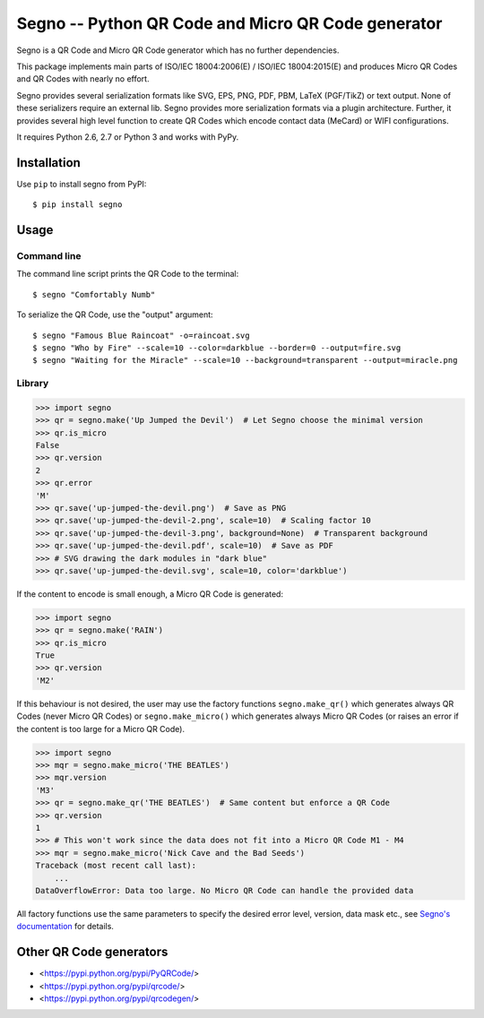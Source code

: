 Segno -- Python QR Code and Micro QR Code generator
===================================================

Segno is a QR Code and Micro QR Code generator which has no further
dependencies.

This package implements main parts of ISO/IEC 18004:2006(E) / ISO/IEC 18004:2015(E)
and produces Micro QR Codes and QR Codes with nearly no effort.

Segno provides several serialization formats like SVG, EPS, PNG, PDF, PBM,
LaTeX (PGF/TikZ) or text output. None of these serializers require an external
lib. Segno provides more serialization formats via a plugin architecture. Further,
it provides several high level function to create QR Codes which encode contact
data (MeCard) or WIFI configurations.

It requires Python 2.6, 2.7 or Python 3 and works with PyPy.


Installation
------------

Use ``pip`` to install segno from PyPI::

    $ pip install segno


Usage
-----

Command line
^^^^^^^^^^^^

The command line script prints the QR Code to the terminal::

    $ segno "Comfortably Numb"


To serialize the QR Code, use the "output" argument::

    $ segno "Famous Blue Raincoat" -o=raincoat.svg
    $ segno "Who by Fire" --scale=10 --color=darkblue --border=0 --output=fire.svg
    $ segno "Waiting for the Miracle" --scale=10 --background=transparent --output=miracle.png



Library
^^^^^^^

.. code-block:: python

    >>> import segno
    >>> qr = segno.make('Up Jumped the Devil')  # Let Segno choose the minimal version
    >>> qr.is_micro
    False
    >>> qr.version
    2
    >>> qr.error
    'M'
    >>> qr.save('up-jumped-the-devil.png')  # Save as PNG
    >>> qr.save('up-jumped-the-devil-2.png', scale=10)  # Scaling factor 10
    >>> qr.save('up-jumped-the-devil-3.png', background=None)  # Transparent background
    >>> qr.save('up-jumped-the-devil.pdf', scale=10)  # Save as PDF
    >>> # SVG drawing the dark modules in "dark blue"
    >>> qr.save('up-jumped-the-devil.svg', scale=10, color='darkblue')


If the content to encode is small enough, a Micro QR Code is generated:

.. code-block:: python

    >>> import segno
    >>> qr = segno.make('RAIN')
    >>> qr.is_micro
    True
    >>> qr.version
    'M2'


If this behaviour is not desired, the user may use the factory functions
``segno.make_qr()`` which generates always QR Codes (never Micro QR Codes) or
``segno.make_micro()`` which generates always Micro QR Codes (or raises an error
if the content is too large for a Micro QR Code).

.. code-block:: python

    >>> import segno
    >>> mqr = segno.make_micro('THE BEATLES')
    >>> mqr.version
    'M3'
    >>> qr = segno.make_qr('THE BEATLES')  # Same content but enforce a QR Code
    >>> qr.version
    1
    >>> # This won't work since the data does not fit into a Micro QR Code M1 - M4
    >>> mqr = segno.make_micro('Nick Cave and the Bad Seeds')
    Traceback (most recent call last):
        ...
    DataOverflowError: Data too large. No Micro QR Code can handle the provided data


All factory functions use the same parameters to specify the desired error
level, version, data mask etc., see `Segno's documentation`_ for details.


Other QR Code generators
------------------------
* <https://pypi.python.org/pypi/PyQRCode/>
* <https://pypi.python.org/pypi/qrcode/>
* <https://pypi.python.org/pypi/qrcodegen/>

.. _Segno's documentation: http://segno.readthedocs.io/en/latest/

